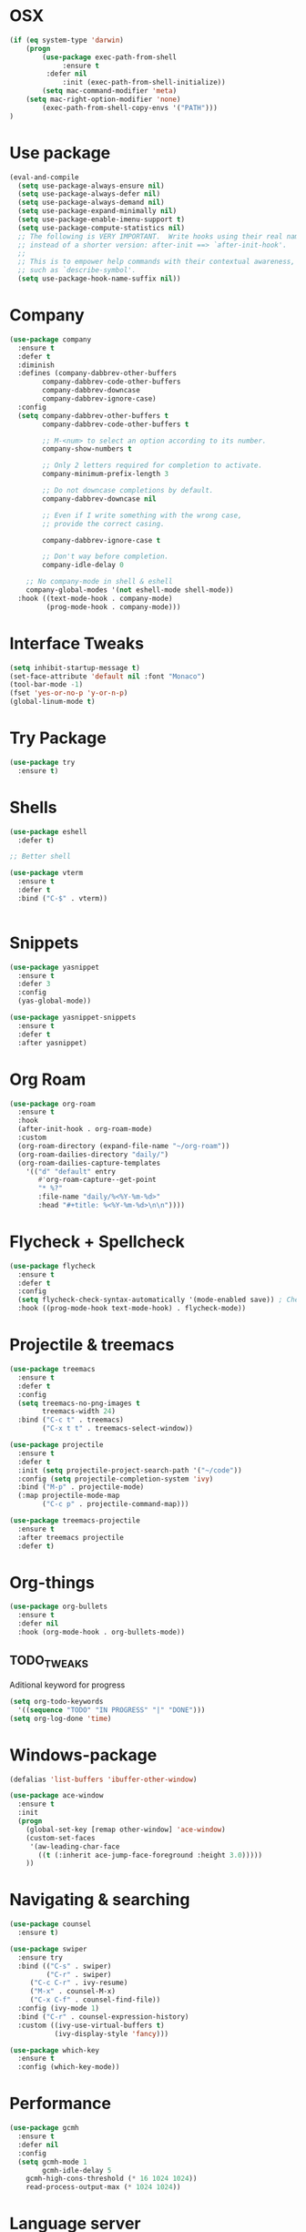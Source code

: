 
#+STARTIP: overview
* OSX
#+BEGIN_SRC  emacs-lisp
(if (eq system-type 'darwin)
    (progn 
        (use-package exec-path-from-shell
             :ensure t
	     :defer nil
             :init (exec-path-from-shell-initialize))
        (setq mac-command-modifier 'meta)
	(setq mac-right-option-modifier 'none)
        (exec-path-from-shell-copy-envs '("PATH")))
)
#+END_SRC

* Use package
#+BEGIN_SRC emacs-lisp
(eval-and-compile
  (setq use-package-always-ensure nil)
  (setq use-package-always-defer nil)
  (setq use-package-always-demand nil)
  (setq use-package-expand-minimally nil)
  (setq use-package-enable-imenu-support t)
  (setq use-package-compute-statistics nil)
  ;; The following is VERY IMPORTANT.  Write hooks using their real name
  ;; instead of a shorter version: after-init ==> `after-init-hook'.
  ;;
  ;; This is to empower help commands with their contextual awareness,
  ;; such as `describe-symbol'.
  (setq use-package-hook-name-suffix nil))

#+END_SRC
* Company
#+BEGIN_SRC emacs-lisp
(use-package company
  :ensure t
  :defer t
  :diminish
  :defines (company-dabbrev-other-buffers
	    company-dabbrev-code-other-buffers
	    company-dabbrev-downcase
	    company-dabbrev-ignore-case)
  :config
  (setq company-dabbrev-other-buffers t
        company-dabbrev-code-other-buffers t

        ;; M-<num> to select an option according to its number.
        company-show-numbers t

        ;; Only 2 letters required for completion to activate.
        company-minimum-prefix-length 3

        ;; Do not downcase completions by default.
        company-dabbrev-downcase nil

        ;; Even if I write something with the wrong case,
        ;; provide the correct casing.
	
        company-dabbrev-ignore-case t

        ;; Don't way before completion.
        company-idle-delay 0

	;; No company-mode in shell & eshell
	company-global-modes '(not eshell-mode shell-mode))
  :hook ((text-mode-hook . company-mode)
         (prog-mode-hook . company-mode)))

#+END_SRC
* Interface Tweaks
#+BEGIN_SRC emacs-lisp 
(setq inhibit-startup-message t)
(set-face-attribute 'default nil :font "Monaco")
(tool-bar-mode -1)
(fset 'yes-or-no-p 'y-or-n-p)
(global-linum-mode t)
#+END_SRC
* Try Package
#+BEGIN_SRC emacs-lisp
(use-package try
  :ensure t)
#+END_SRC
* Shells
#+BEGIN_SRC emacs-lisp 
(use-package eshell
  :defer t)

;; Better shell

(use-package vterm
  :ensure t
  :defer t
  :bind ("C-$" . vterm))


#+END_SRC
* Snippets
#+BEGIN_SRC emacs-lisp
(use-package yasnippet
  :ensure t
  :defer 3
  :config
  (yas-global-mode))

(use-package yasnippet-snippets
  :ensure t
  :defer t
  :after yasnippet)
#+END_SRC
* Org Roam
  #+begin_src emacs-lisp
  (use-package org-roam
    :ensure t
    :hook
    (after-init-hook . org-roam-mode)
    :custom
    (org-roam-directory (expand-file-name "~/org-roam"))
    (org-roam-dailies-directory "daily/")
    (org-roam-dailies-capture-templates
      '(("d" "default" entry
         #'org-roam-capture--get-point
         "* %?"
         :file-name "daily/%<%Y-%m-%d>"
         :head "#+title: %<%Y-%m-%d>\n\n"))))
  #+end_src
* Flycheck + Spellcheck
#+BEGIN_SRC emacs-lisp
(use-package flycheck
  :ensure t
  :defer t
  :config
  (setq flycheck-check-syntax-automatically '(mode-enabled save)) ; Check on save instead of running constantly
  :hook ((prog-mode-hook text-mode-hook) . flycheck-mode))
#+END_SRC
* Projectile & treemacs
#+BEGIN_SRC emacs-lisp
(use-package treemacs
  :ensure t
  :defer t
  :config
  (setq treemacs-no-png-images t
        treemacs-width 24)
  :bind ("C-c t" . treemacs)
        ("C-x t t" . treemacs-select-window))

(use-package projectile
  :ensure t
  :defer t
  :init (setq projectile-project-search-path '("~/code"))
  :config (setq projectile-completion-system 'ivy)
  :bind ("M-p" . projectile-mode)
  (:map projectile-mode-map 
        ("C-c p" . projectile-command-map)))
  
(use-package treemacs-projectile
  :ensure t
  :after treemacs projectile
  :defer t)
#+END_SRC
* Org-things
#+BEGIN_SRC emacs-lisp
(use-package org-bullets
  :ensure t
  :defer nil
  :hook (org-mode-hook . org-bullets-mode))
#+END_SRC
** TODO_TWEAKS
   Aditional keyword for progress
#+BEGIN_SRC emacs-lisp
(setq org-todo-keywords
  '((sequence "TODO" "IN PROGRESS" "|" "DONE")))
(setq org-log-done 'time)
#+END_SRC
* Windows-package
#+BEGIN_SRC emacs-lisp
(defalias 'list-buffers 'ibuffer-other-window)

(use-package ace-window
  :ensure t
  :init
  (progn
    (global-set-key [remap other-window] 'ace-window)
    (custom-set-faces
     '(aw-leading-char-face
       ((t (:inherit ace-jump-face-foreground :height 3.0)))))
    ))
#+END_SRC
* Navigating & searching
#+BEGIN_SRC emacs-lisp
  (use-package counsel
    :ensure t)

  (use-package swiper
    :ensure try
    :bind (("C-s" . swiper)
           ("C-r" . swiper)
	   ("C-c C-r" . ivy-resume)
	   ("M-x" . counsel-M-x)
	   ("C-x C-f" . counsel-find-file))
    :config (ivy-mode 1)
    :bind ("C-r" . counsel-expression-history)
    :custom ((ivy-use-virtual-buffers t)
             (ivy-display-style 'fancy)))
	     
  (use-package which-key
    :ensure t
    :config (which-key-mode))
#+END_SRC
* Performance
#+BEGIN_SRC emacs-lisp
   (use-package gcmh
     :ensure t
     :defer nil
     :config 
     (setq gcmh-mode 1
           gcmh-idle-delay 5
	   gcmh-high-cons-threshold (* 16 1024 1024))
	   read-process-output-max (* 1024 1024))
#+END_SRC
 
* Language server
#+BEGIN_SRC emacs-lisp
   (use-package lsp-mode
     :ensure t
     :defer t
     :defines (lsp-sqls-server)
     :init (setq lsp-keymap-prefix "C-c l")
     :hook ((js2-mode-hook . lsp-deferred)
	    (python-mode-hook . lsp-deferred)
	    (sql-mode-hook . lsp-deferred)
	    (c++-mode-hook . lsp-deferred)
	    (go-mode-hook . lsp-deferred)
	    (go-mode-hook . lsp-go-install-save-hooks)
	    (lsp-mode-hook . lsp-enable-which-key-integration))
     :custom (lsp-keymap-prefix "s-l")
     :commands (lsp lsp-deferred)
     :bind (:map lsp-mode-map
		 ("M-<RET>" . lsp-execute-code-action))
     :config 
     (defun lsp-go-install-save-hooks ()
     (add-hook 'before-save-hook #'lsp-format-buffer t t)
     (add-hook 'before-save-hook #'lsp-organize-imports t t))
     (setq lsp-keep-workspace-alive nil
	   lsp-auto-guess-root t)
     (setq lsp-sqls-server "~/go/bin/sqls"))


   (use-package lsp-ui
     :ensure t
     :defer t
     :config 
     (setq lsp-ui-sideline-enable nil
	   lsp-ui-doc-delay 2)
     :hook (lsp-mode-hook . lsp-ui-mode)
     :bind (:map lsp-ui-mode-map
		 ("C-c i" . lsp-ui-imenu)))

   (use-package company-lsp 
     :commands company-lsp
     :custom ((company-minimum-prefix-length 1)
	      (company-idle-delay 0.0))) ;; default is 0.2

   ;; ivy-user
   (use-package lsp-ivy :commands lsp-ivy-workspace-symbol)
   (use-package lsp-treemacs
     :ensure t
     :defer t
     :after lsp)

   ;; debugger
   (use-package dap-mode 
     :ensure t
     :defer t
     :after lsp-mode lsp-treemacs
     :config
     (dap-auto-configure-mode)
     (defun dap-python--pyenv-executable-find (command)
	(executable-find command))
     :hook ((python-mode-hook) . (lambda ()
	    (require 'dap-python)
	    (dap-mode)
     (defun dap-python--pyenv-executable-find (command)
     (executable-find command))))
  )

#+END_SRC
* Go development
  #+begin_src emacs-lisp
  (use-package go-mode
     :ensure t
     :mode ("\\.go\\'" . go-mode))
  #+end_src

* Themes
#+BEGIN_SRC emacs-lisp
(use-package modus-themes
  :ensure t
  :init
  (setq modus-themes-org-blocks 'greyscale)
  (setq modus-themes-completions 'opinionated)
  (setq modus-themes-fringes 'subtle)
  (setq modus-themes-scale-headings t
	modus-themes-slanted-constructs t
	modus-themes-bold-constructs t
	modus-themes-syntax 'alt-syntax
	modus-themes-intense-hl-line nil
	modus-themes-variable-pitch-headings t
	modus-themes-paren-match 'intense
	modus-themes-headings 'section)

  (setq modus-themes-scale-1 1.05
	modus-themes-scale-2 1.1
	modus-themes-scale-3 1.15
	modus-themes-scale-4 1.2
	modus-themes-scale-5 1.3)

  (setq modus-themes-headings
	'((1 . section)
          (2 . section-no-bold)
          (3 . rainbow-line)
          (t . rainbow-line-no-bold))))

;; Running modus-themes depending on the time of the day.

(use-package solar
  :config
  (setq calendar-latitude 50.72
        calendar-longitude 17.31))

(use-package circadian
  :ensure t
  :after solar
  :config
  (setq circadian-themes '((:sunrise . modus-operandi)
                           (:sunset  . modus-vivendi)))
  (circadian-setup))

#+END_SRC
* Clojure Development
#+BEGIN_SRC emacs-lisp

;; Based on "Clojure for brave and true" book, but with use-package isolation
  (use-package paredit
    :ensure t
  )

  (use-package clojure-mode
    :ensure t
    :hook
    (
     (clojure-mode . enable-paredit-mode) ;; paredit for clojure
     (clojure-mode . subword-mode)
     (clojure-mode . (lambda ()
	      (setq inferior-lisp-program "lein repl") 
	      (font-lock-add-keywords
	       nil
	       '(("(\\(facts?\\)"
		  (1 font-lock-keyword-face))
		 ("(\\(background?\\)"
		  (1 font-lock-keyword-face))))
	      (define-clojure-indent (fact 1))
	      (define-clojure-indent (facts 1))
	      (rainbow-delimiters-mode)))) 
  )


  (use-package clojure-mode-extra-font-locking
    :ensure t
  )

  (use-package rainbow-delimiters
    :ensure t
  )

  (use-package cider
    :ensure t
    :hook
    (cider-repl-mode . paredit-mode)
    :config
    (progn
      (add-hook 'cider-mode-hook 'eldoc-mode) ;;proivdes minibuffer docs
      (setq cider-repl-pop-to-buffer-on-connect t) ;; go right to the repl when finished connecting
      (setq cider-show-error-buffer t)
      (setq cider-auto-select-error-buffer t)
      (setq cider-repl-history-file "~/.emacs.d/cider-history")
      (setq cider-repl-wrap-history t)
      )
    )

  ;; Use clojure mode for other extensions
  (add-to-list 'auto-mode-alist '("\\.edn$" . clojure-mode))
  (add-to-list 'auto-mode-alist '("\\.boot$" . clojure-mode))
  (add-to-list 'auto-mode-alist '("\\.cljs.*$" . clojure-mode))
  (add-to-list 'auto-mode-alist '("lein-env" . enh-ruby-mode))


  ;; key bindings
  ;; these help me out with the way I usually develop web apps
  (defun cider-start-http-server ()
    (interactive)
    (cider-load-current-buffer)
    (let ((ns (cider-current-ns)))
      (cider-repl-set-ns ns)
      (cider-interactive-eval (format "(println '(def server (%s/start))) (println 'server)" ns))
      (cider-interactive-eval (format "(def server (%s/start)) (println server)" ns))))


  (defun cider-refresh ()
    (interactive)
    (cider-interactive-eval (format "(user/reset)")))

  (defun cider-user-ns ()
    (interactive)
    (cider-repl-set-ns "user"))

  (eval-after-load 'cider
    '(progn
       (define-key clojure-mode-map (kbd "C-c C-v") 'cider-start-http-server)
       (define-key clojure-mode-map (kbd "C-M-r") 'cider-refresh)
       (define-key clojure-mode-map (kbd "C-c u") 'cider-user-ns)
       (define-key cider-mode-map (kbd "C-c u") 'cider-user-ns)))
#+END_SRC
* Cpp Development
#+BEGIN_SRC emacs-lisp
  (use-package
   clang-format
     :ensure t
     :bind (("C-M-<tab>" . clang-format-buffer)))

  (use-package ccls
   :ensure t
   :hook ((c-mode c++-mode objc-mode cuda-mode) .
          (lambda () (require 'ccls) (lsp)))
	    :custom (
	    (ccls-executable "/usr/local/bin/ccls")
	    (ccls-initialization-options
            '(:clang (:extraArgs ["-isystem/Library/Developer/CommandLineTools/usr/include/c++/v1"
                                  "-isystem/Library/Developer/CommandLineTools/SDKs/MacOSX.sdk/usr/include"
                                  "-isystem/Library/Developer/CommandLineTools/usr/include"
                                  "-isystem/Library/Developer/CommandLineTools/usr/lib/clang/11.0.3/include"
			          "-isystem/usr/local/include"
			           "-isystem/Library/Developer/CommandLineTools/SDKs/MacOSX.sdk/System/Library/Frameworks"]
                     :resourceDir "/Library/Developer/CommandLineTools/usr/lib/clang/11.0.3"))))
   :config
      (setq-default flycheck-disabled-checkers 
                    '(c/c++-clang c/c++-cppcheck c/c++-gcc))
      (remove-hook 'flymake-diagnostic-functions 'flymake-proc-legacy-flymake))

#+END_SRC
* Python development
  #+BEGIN_SRC emacs-lisp 
 (use-package python
  :ensure t
  :config
  ;; Remove guess indent python message
  (setq python-indent-guess-indent-offset-verbose nil)
  ;; Use IPython when available or fall back to regular Python
  (when (executable-find "ipython")
      (setq python-shell-interpreter "ipython")
      (setq python-shell-interpreter-args "--simple-prompt -i")))

;; Hide the modeline for inferior python processes
(use-package inferior-python-mode
  :ensure nil
  :hook ((inferior-python-mode-hook . hide-mode-line-mode)
	 (inferior-ess-r-mode-hook . hide-mode-line-mode)))

(use-package hide-mode-line
  :ensure t
  :defer t)

(use-package pyvenv
  :ensure t
  :defer t
  :config
  ;; Setting work on to easily switch between environments
  (setenv "WORKON_HOME" (expand-file-name "~/Library/Caches/pypoetry/virtualenvs"))
  ;; Display virtual envs in the menu bar
  (setq pyvenv-menu t)
  ;; Restart the python process when switching environments
  (add-hook 'pyvenv-post-activate-hooks (lambda ()
					  (pyvenv-restart-python)))
  :hook (python-mode-hook . pyvenv-mode))
(use-package lsp-pyright
  :ensure t
  :defer t
  :defines (lsp-clients-python-library-directories
	    lsp-pyright-disable-language-service)
  :config
  (setq lsp-clients-python-library-directories '("/usr/" "~/.pyenv/versions"))
  (setq lsp-pyright-disable-language-service nil
	lsp-pyright-disable-organize-imports nil
	lsp-pyright-auto-import-completions t
	lsp-pyright-use-library-code-for-types t
	lsp-pyright-venv-path "~/Library/Caches/pypoetry/virtualenvs")
  :hook ((python-mode-hook . (lambda ()
			       (require 'lsp-pyright) (lsp-deferred)))))

 
  #+END_SRC
* Web development
  LSP requirements on the server
  sudo npm i -g typescript-language-server; sudo npm i -g typescript
  sudo npm i -g javascript-typescript-langserver
  sudo npm install -g prettier ; it's a linter/formatter
  #+begin_src emacs-lisp
  (use-package rjsx-mode
  :ensure t
  :defer t
  :mode ("\\.js\\'" . rjsx-mode)
  :hook (rjsx-mode-hook . prettier-js-mode))

  (use-package prettier-js
  :ensure t
  :defer t
  :after (rjsx-mode))
  
;; Importantly, I have to setup a jsconfig.json in the root folder of the project, see https://github.com/ananthakumaran/tide#javascript
;; Here is a template :
;; {
;;   "compilerOptions": {
;;     "target": "es2017",
;;     "allowSyntheticDefaultImports": true,
;;     "noEmit": true,
;;     "checkJs": true,
;;     "jsx": "react",
;;     "lib": [ "dom", "es2017" ]
;;   }
;; }

  (use-package tide
  :ensure t
  :defer t
  :commands flycheck-add-next-checker
  :after (rjsx-mode flycheck company)
  :config
  (defun setup-tide-mode ()
    (interactive)
    (tide-setup)
    (flycheck-mode +1)
    (setq flycheck-check-syntax-automatically '(save mode-enabled))
    (eldoc-mode +1)
    (tide-hl-identifier-mode +1)
    (company-mode +1))

  ;; aligns annotation to the right hand side
  (setq company-tooltip-align-annotations t)

  ;; configure javascript-tide checker to run after your default javascript checker
  (flycheck-add-next-checker 'javascript-eslint 'javascript-tide 'append)
  :hook
  ((rjsx-mode-hook . setup-tide-mode)
   (typescript-mode-hook . tide-setup)
   (typescript-mode-hook . tide-hl-identifier-mode)
   (before-save-hook . tide-format-before-save)))
   
  (use-package js2-refactor
  :ensure t
  :defer t
  :after js2-mode
  :config
  (js2r-add-keybindings-with-prefix "C-c C-m")
  :hook (js2-mode-hook . js2-refactor-mode))

  (use-package json-mode
    :ensure t
    :defer t)

    ;; Requires node : sudo apt install nodejs

  (use-package web-mode
    :ensure t
    :defer t
    :mode ("\\.html\\'" "\\.php\\'")
    :bind (:map web-mode-map
	      ("C-c C-v" . browse-url-of-buffer))
	      :config
	      (setq web-mode-enable-current-column-highlight t)
	      (setq web-mode-enable-current-element-highlight t)
	      (setq web-mode-markup-indent-offset 2)
	      (setq web-mode-code-indent-offset 2)
	      (setq web-mode-css-indent-offset 2)
	      (setq js-indent-level 2)
	      (setq web-mode-enable-auto-pairing t)
	      (setq web-mode-enable-auto-expanding t)
	      (setq web-mode-enable-css-colorization t))

  (use-package css-mode
  :ensure nil
  :defer t
  :mode "\\.css\\'"
  :hook (css-mode-hook . emmet-mode))

  (use-package emmet-mode
  :ensure t
  :defer t
  :init
  (setq emmet-indentation 2)
  (setq emmet-move-cursor-between-quotes t)
  ;; Auto-start on any markup modes
  :hook ((sgml-mode-hook . emmet-mode)
         (web-mode-hook . emmet-mode)))
  #+end_src

* Magit
#+BEGIN_SRC emacs-lisp
(use-package magit
  :ensure t)
#+END_SRC 
* Modeline
#+BEGIN_SRC emacs-lisp
(use-package doom-modeline
  :ensure t
  :init (doom-modeline-mode 1))
  
(use-package nyan-mode
  :ensure t
  :config (nyan-mode))
#+END_SRC
* Evil mode
 #+BEGIN_SRC emacs-lisp
(unless (package-installed-p 'evil)
  (package-install 'evil))

;; Enable Evil
(require 'evil)
(evil-mode 1)

(use-package treemacs-evil
  :after (treemacs evil)
  :ensure t)

(use-package evil-surround
  :ensure t
  :defer nil
  :config
  (global-evil-surround-mode 1))

(use-package smartparens
  :ensure t
  :defer t
  :hook ((python-mode-hook . smartparens-mode)
         (c++-mode-hook . smartparens-mode))
)
 #+END_SRC

* Yaml
#+BEGIN_SRC emacs-lisp
(use-package yaml-mode
  :ensure t
  :defer t
  :mode ("\\.yml\\'"))
#+END_SRC

* Markdown
  #+begin_src emacs-lisp
  (use-package markdown-mode
  :ensure t
  :defer t
  :commands (markdown-mode gfm-mode)
  :mode (("README\\.md\\'" . gfm-mode)
         ("\\.md\\'" . markdown-mode)
         ("\\.markdown\\'" . markdown-mode))
  :config
  (setq markdown-fontify-code-blocks-natively t)
  :init (setq markdown-command "pandoc"))

  #+end_src

